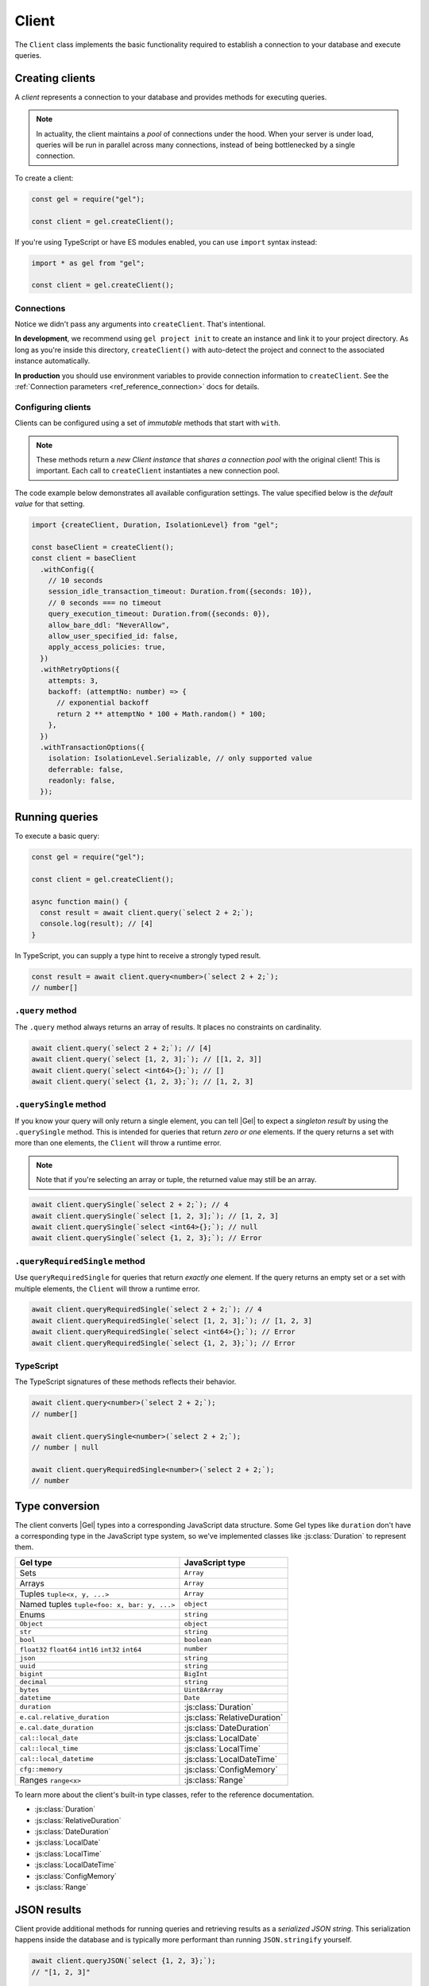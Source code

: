 .. _edgedb-js-driver:


Client
======

The ``Client`` class implements the basic functionality required to establish a
connection to your database and execute queries.

.. _edgedb-js-create-client:

Creating clients
----------------

A *client* represents a connection to your database and provides methods for
executing queries.

.. note::

  In actuality, the client maintains a *pool* of connections under the hood.
  When your server is under load, queries will be run in parallel across many
  connections, instead of being bottlenecked by a single connection.

To create a client:

.. code-block:: javascript

    const gel = require("gel");

    const client = gel.createClient();


If you're using TypeScript or have ES modules enabled, you can use
``import`` syntax instead:

.. code-block:: javascript

    import * as gel from "gel";

    const client = gel.createClient();


Connections
^^^^^^^^^^^

Notice we didn't pass any arguments into ``createClient``. That's intentional.

**In development**, we recommend using ``gel project init`` to create an
instance and link it to your project directory. As long as you're inside this
directory, ``createClient()`` with auto-detect the project and connect to the
associated instance automatically.

**In production** you should use environment variables to provide connection
information to ``createClient``. See the :ref:`Connection parameters
<ref_reference_connection>` docs for details.

Configuring clients
^^^^^^^^^^^^^^^^^^^

Clients can be configured using a set of *immutable* methods that start with
``with``.

.. note::

  These methods return a *new Client instance* that *shares a connection pool*
  with the original client! This is important. Each call to ``createClient``
  instantiates a new connection pool.

The code example below demonstrates all available configuration settings. The
value specified below is the *default value* for that setting.

.. code-block:: typescript

  import {createClient, Duration, IsolationLevel} from "gel";

  const baseClient = createClient();
  const client = baseClient
    .withConfig({
      // 10 seconds
      session_idle_transaction_timeout: Duration.from({seconds: 10}),
      // 0 seconds === no timeout
      query_execution_timeout: Duration.from({seconds: 0}),
      allow_bare_ddl: "NeverAllow",
      allow_user_specified_id: false,
      apply_access_policies: true,
    })
    .withRetryOptions({
      attempts: 3,
      backoff: (attemptNo: number) => {
        // exponential backoff
        return 2 ** attemptNo * 100 + Math.random() * 100;
      },
    })
    .withTransactionOptions({
      isolation: IsolationLevel.Serializable, // only supported value
      deferrable: false,
      readonly: false,
    });

Running queries
---------------

To execute a basic query:

.. code-block:: javascript

  const gel = require("gel");

  const client = gel.createClient();

  async function main() {
    const result = await client.query(`select 2 + 2;`);
    console.log(result); // [4]
  }


.. _edgedb-js-typescript:

In TypeScript, you can supply a type hint to receive a strongly typed result.

.. code-block:: javascript

  const result = await client.query<number>(`select 2 + 2;`);
  // number[]

``.query`` method
^^^^^^^^^^^^^^^^^

The ``.query`` method always returns an array of results. It places no
constraints on cardinality.

.. code-block:: javascript

  await client.query(`select 2 + 2;`); // [4]
  await client.query(`select [1, 2, 3];`); // [[1, 2, 3]]
  await client.query(`select <int64>{};`); // []
  await client.query(`select {1, 2, 3};`); // [1, 2, 3]

``.querySingle`` method
^^^^^^^^^^^^^^^^^^^^^^^

If you know your query will only return a single element, you can tell |Gel|
to expect a *singleton result* by using the ``.querySingle`` method. This is
intended for queries that return *zero or one* elements. If the query returns
a set with more than one elements, the ``Client`` will throw a runtime error.

.. note::

  Note that if you're selecting an array or tuple, the returned value may
  still be an array.

.. code-block:: javascript

  await client.querySingle(`select 2 + 2;`); // 4
  await client.querySingle(`select [1, 2, 3];`); // [1, 2, 3]
  await client.querySingle(`select <int64>{};`); // null
  await client.querySingle(`select {1, 2, 3};`); // Error

``.queryRequiredSingle`` method
^^^^^^^^^^^^^^^^^^^^^^^^^^^^^^^

Use ``queryRequiredSingle`` for queries that return *exactly one* element. If
the query returns an empty set or a set with multiple elements, the ``Client``
will throw a runtime error.

.. code-block:: javascript

  await client.queryRequiredSingle(`select 2 + 2;`); // 4
  await client.queryRequiredSingle(`select [1, 2, 3];`); // [1, 2, 3]
  await client.queryRequiredSingle(`select <int64>{};`); // Error
  await client.queryRequiredSingle(`select {1, 2, 3};`); // Error

TypeScript
^^^^^^^^^^

The TypeScript signatures of these methods reflects their behavior.

.. code-block:: typescript

  await client.query<number>(`select 2 + 2;`);
  // number[]

  await client.querySingle<number>(`select 2 + 2;`);
  // number | null

  await client.queryRequiredSingle<number>(`select 2 + 2;`);
  // number


Type conversion
---------------

The client converts |Gel| types into a corresponding JavaScript data
structure. Some Gel types like ``duration`` don't have a corresponding type
in the JavaScript type system, so we've implemented classes like
:js:class:`Duration` to represent them.

.. list-table::

  * - **Gel type**
    - **JavaScript type**
  * - Sets
    - ``Array``
  * - Arrays
    - ``Array``
  * - Tuples ``tuple<x, y, ...>``
    - ``Array``
  * - Named tuples ``tuple<foo: x, bar: y, ...>``
    - ``object``
  * - Enums
    - ``string``
  * - ``Object``
    - ``object``
  * - ``str``
    - ``string``
  * - ``bool``
    - ``boolean``
  * - ``float32`` ``float64`` ``int16`` ``int32`` ``int64``
    - ``number``
  * - ``json``
    - ``string``
  * - ``uuid``
    - ``string``
  * - ``bigint``
    - ``BigInt``
  * - ``decimal``
    - ``string``
  * - ``bytes``
    - ``Uint8Array``
  * - ``datetime``
    - ``Date``
  * - ``duration``
    - :js:class:`Duration`
  * - ``e.cal.relative_duration``
    - :js:class:`RelativeDuration`
  * - ``e.cal.date_duration``
    - :js:class:`DateDuration`
  * - ``cal::local_date``
    - :js:class:`LocalDate`
  * - ``cal::local_time``
    - :js:class:`LocalTime`
  * - ``cal::local_datetime``
    - :js:class:`LocalDateTime`
  * - ``cfg::memory``
    - :js:class:`ConfigMemory`
  * - Ranges ``range<x>``
    - :js:class:`Range`


To learn more about the client's built-in type classes, refer to the reference
documentation.

- :js:class:`Duration`
- :js:class:`RelativeDuration`
- :js:class:`DateDuration`
- :js:class:`LocalDate`
- :js:class:`LocalTime`
- :js:class:`LocalDateTime`
- :js:class:`ConfigMemory`
- :js:class:`Range`


JSON results
------------

Client provide additional methods for running queries and retrieving results
as a *serialized JSON string*. This serialization happens inside the database
and is typically more performant than running ``JSON.stringify`` yourself.

.. code-block:: javascript

  await client.queryJSON(`select {1, 2, 3};`);
  // "[1, 2, 3]"

  await client.querySingleJSON(`select <int64>{};`);
  // "null"

  await client.queryRequiredSingleJSON(`select 3.14;`);
  // "3.14"

Non-returning queries
---------------------

To execute a query without retrieving a result, use the ``.execute`` method.
This is especially useful for mutations, where there's often no need for the
query to return a value.

.. code-block:: javascript

  await client.execute(`insert Movie {
    title := "Avengers: Endgame"
  };`);

You can also execute a "script" consisting of multiple
semicolon-separated statements in a single ``.execute`` call.

.. code-block:: javascript

  await client.execute(`
    insert Person { name := "Robert Downey Jr." };
    insert Person { name := "Scarlett Johansson" };
    insert Movie {
      title := <str>$title,
      actors := (
        select Person filter .name in {
          "Robert Downey Jr.",
          "Scarlett Johansson"
        }
      )
    }
  `, { title: "Iron Man 2" });

Parameters
----------

If your query contains parameters (e.g. ``$foo``), you can pass in values as
the second argument. This is true for all ``query*`` methods and ``execute``.

.. code-block:: javascript

  const INSERT_MOVIE = `insert Movie {
    title := <str>$title
  }`
  const result = await client.querySingle(INSERT_MOVIE, {
    title: "Iron Man"
  });
  console.log(result);
  // {id: "047c5893..."}

Remember that :ref:`parameters <ref_eql_params>` can only be *scalars* or
*arrays of scalars*.

Scripts
-------

Both ``execute`` and the ``query*`` methods support scripts (queries
containing multiple statements). The statements are run in an implicit
transaction (unless already in an explicit transaction), so the whole script
remains atomic. For the ``query*`` methods only the result of the final
statement in the script will be returned.

.. code-block:: javascript

  const result = await client.query(`
    insert Movie {
      title := <str>$title
    };
    insert Person {
      name := <str>$name
    };
  `, {
    title: "Thor: Ragnarok",
    name: "Anson Mount"
  });
  // [{id: "5dd2557b..."}]

For more fine grained control of atomic exectution of multiple statements, use
the ``transaction()`` API.

Checking connection status
--------------------------

The client maintains a dynamically sized *pool* of connections under the hood.
These connections are initialized *lazily*, so no connection will be
established until the first time you execute a query.

If you want to explicitly ensure that the client is connected without running
a query, use the ``.ensureConnected()`` method.

.. code-block:: javascript

  const gel = require("gel");

  const client = gel.createClient();

  async function main() {
    await client.ensureConnected();
  }

.. _edgedb-js-api-transaction:

Transactions
------------

The most robust way to execute transactional code is to use
the ``transaction()`` API:

.. code-block:: javascript

    await client.transaction(tx => {
      await tx.execute("insert User {name := 'Don'}");
    });

Note that we execute queries on the ``tx`` object in the above
example, rather than on the original ``client`` object.

The ``transaction()`` API guarantees that:

1. Transactions are executed atomically;
2. If a transaction fails due to retryable error (like
   a network failure or a concurrent update error), the transaction
   would be retried;
3. If any other, non-retryable error occurs, the transaction is rolled
   back and the ``transaction()`` block throws.

The *transaction* object exposes ``query()``, ``execute()``, ``querySQL()``,
``executeSQL()``, and other ``query*()`` methods that *clients* expose, with
the only difference that queries will run within the current transaction
and can be retried automatically.

The key implication of retrying transactions is that the entire
nested code block can be re-run, including any non-querying
JavaScript code. Here is an example:

.. code-block:: javascript

    const email = "timmy@geldata.com"

    await client.transaction(async tx => {
      await tx.execute(
        `insert User { email := <str>$email }`,
        { email },
      )

      await sendWelcomeEmail(email);

      await tx.execute(
        `insert LoginHistory {
          user := (select User filter .email = <str>$email),
          timestamp := datetime_current()
        }`,
        { email },
      )
    })

In the above example, the welcome email may be sent multiple times if the
transaction block is retried. Generally, the code inside the transaction block
shouldn't have side effects or run for a significant amount of time.

.. note::

  Transactions allocate expensive server resources and having
  too many concurrently running long-running transactions will
  negatively impact the performance of the DB server.

.. note::

  * RFC1004_
  * :js:meth:`Client.transaction\<T\>`

  .. _RFC1004: https://github.com/geldata/rfcs/blob/master/text/1004-transactions-api.rst


Next up
-------

If you're a TypeScript user and want autocompletion and type inference, head
over to the :ref:`Query Builder docs <edgedb-js-qb>`. If you're using plain
JavaScript that likes writing queries with composable code-first syntax, you
should check out the query builder too! If you're content writing queries as
strings, the vanilla Client API will meet your needs.

